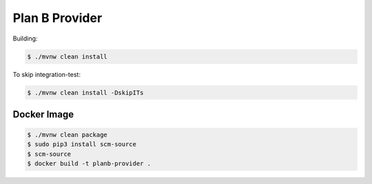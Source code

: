 ===============
Plan B Provider
===============

Building:

.. code-block:: bash

    $ ./mvnw clean install


To skip integration-test:

.. code-block:: bash

    $ ./mvnw clean install -DskipITs

Docker Image
============

.. code-block:: bash

    $ ./mvnw clean package
    $ sudo pip3 install scm-source
    $ scm-source
    $ docker build -t planb-provider .
